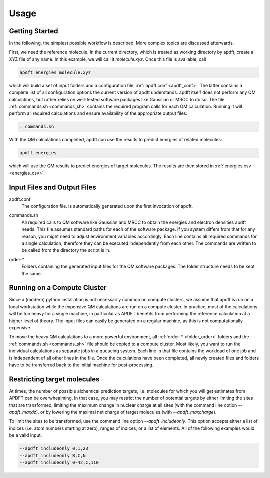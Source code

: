 Usage
=====

Getting Started
---------------

In the following, the simplest possible workflow is described. More complex topics are discussed afterwards.

First, we need the reference molecule. In the current directory, which is treated as working directory by apdft, create a XYZ file of any name. In this example, we will call it *molecule.xyz*. Once this file is available, call

.. code-block:: bash

    apdft energies molecule.xyz

which will build a set of input folders and a configuration file, :ref:`apdft.conf <apdft_conf>`. The latter contains a complete list of all configuration options the current version of apdft understands. apdft itself does not perform any QM calculations, but rather relies on well-tested software packages like Gaussian or MRCC to do so. The file :ref:`commands.sh <commands_sh>` contains the required program calls for each QM calculation. Running it will perform all required calculations and ensure availability of the appropriate output files:

.. code-block:: bash

    . commands.sh

With the QM calculations completed, apdft can use the results to predict energies of related molecules:

.. code-block:: bash

    apdft energies

which will use the QM results to predict energies of target molecules. The results are then stored in :ref:`energies.csv <energies_csv>`.


Input Files and Output Files
----------------------------

.. _apdft_conf:

apdft.conf
    The configuration file. Is automatically generated upon the first invocation of apdft.

.. _commands_sh:

commands.sh
    All required calls to QM software like Gaussian and MRCC to obtain the energies and electron densities apdft needs. This file assumes standard paths for each of the software package. If you system differs from that for any reason, you might need to adjust environment variables accordingly. Each line contains all required commands for a single calculation, therefore they can be executed independently from each other. The commands are written to be called from the directory the script is in.

.. _folder_order:

order-*
    Folders containing the generated input files for the QM software packages. The folder structure needs to be kept the same.

Running on a Compute Cluster
----------------------------

Since a (modern) python installation is not necessarily common on compute clusters, we assume that apdft is run on a local workstation while the expensive QM calculations are run on a compute cluster. In practice, most of the calculations will be too heavy for a single machine, in particular as APDFT benefits from performing the reference calculation at a higher level of theory. The input files can easily be generated on a regular machine, as this is not computationally expensive. 

To move the heavy QM calculations to a more powerful environment, all :ref:`order-* <folder_order>` folders and the :ref:`commands.sh <commands_sh>` file should be copied to a compute cluster. Most likely, you want to run the individual calculations as separate jobs in a queueing system. Each line in that file contains the workload of one job and is independent of all other lines in the file. Once the calculations have been completed, all newly created files and folders have to be transferred back to the initial machine for post-processing.

Restricting target molecules
----------------------------

At times, the number of possible alchemical prediction targets, i.e. molecules for which you will get estimates from APDFT can be overwhealming. In that case, you may restrict the number of potential targets by either limiting the sites that are transformed, limiting the maximum change in nuclear charge at all sites (with the command line option `--apdft_maxdz`), or by lowering the maximal net charge of target molecules (with `--apdft_maxcharge`).

To limit the sites to be transformed, use the command line option `--apdft_includeonly`. This option accepts either a list of indices (i.e. atom numbers starting at zero), ranges of indices, or a list of elements. All of the following examples would be a valid input.

.. code-block:: bash

    --apdft_includeonly 0,1,23
    --apdft_includeonly B,C,N 
    --apdft_includeonly 0-42,C,110
